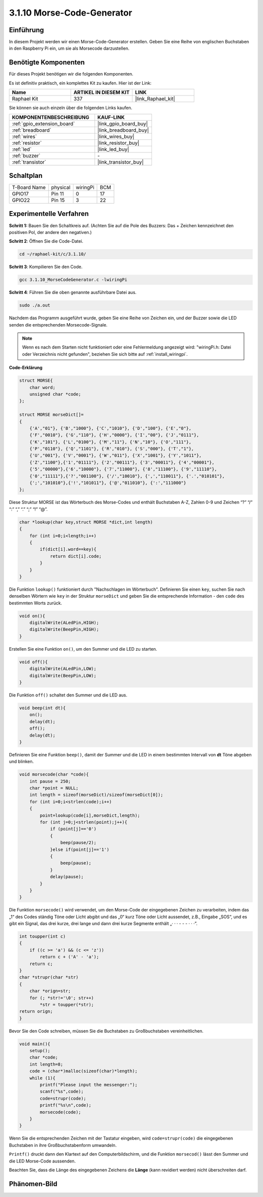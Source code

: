.. _3.1.10_c:

3.1.10 Morse-Code-Generator
~~~~~~~~~~~~~~~~~~~~~~~~~~~~~~~~~

Einführung
-----------------

In diesem Projekt werden wir einen Morse-Code-Generator erstellen. Geben Sie eine Reihe von englischen Buchstaben in den Raspberry Pi ein, um sie als Morsecode darzustellen.

Benötigte Komponenten
------------------------------

Für dieses Projekt benötigen wir die folgenden Komponenten.

.. image:: ../img/list_Morse_Code_Generator.png
    :align: center

Es ist definitiv praktisch, ein komplettes Kit zu kaufen. Hier ist der Link:

.. list-table::
    :widths: 20 20 20
    :header-rows: 1

    *   - Name	
        - ARTIKEL IN DIESEM KIT
        - LINK
    *   - Raphael Kit
        - 337
        - |link_Raphael_kit|

Sie können sie auch einzeln über die folgenden Links kaufen.

.. list-table::
    :widths: 30 20
    :header-rows: 1

    *   - KOMPONENTENBESCHREIBUNG
        - KAUF-LINK

    *   - :ref:`gpio_extension_board`
        - |link_gpio_board_buy|
    *   - :ref:`breadboard`
        - |link_breadboard_buy|
    *   - :ref:`wires`
        - |link_wires_buy|
    *   - :ref:`resistor`
        - |link_resistor_buy|
    *   - :ref:`led`
        - |link_led_buy|
    *   - :ref:`buzzer`
        - \-
    *   - :ref:`transistor`
        - |link_transistor_buy|

Schaltplan
-----------------------

============ ======== ======== ===
T-Board Name physical wiringPi BCM
GPIO17       Pin 11   0        17
GPIO22       Pin 15   3        22
============ ======== ======== ===

.. image:: ../img/Schematic_three_one11.png
   :align: center

Experimentelle Verfahren
----------------------------

**Schritt 1:** Bauen Sie den Schaltkreis auf. (Achten Sie auf die Pole des Buzzers:
Das + Zeichen kennzeichnet den positiven Pol, der andere den negativen.)

.. image:: ../img/image269.png

**Schritt 2**: Öffnen Sie die Code-Datei.

.. raw:: html

   <run></run>

.. code-block:: 

    cd ~/raphael-kit/c/3.1.10/

**Schritt 3**: Kompilieren Sie den Code.

.. raw:: html

   <run></run>

.. code-block:: 

    gcc 3.1.10_MorseCodeGenerator.c -lwiringPi

**Schritt 4**: Führen Sie die oben genannte ausführbare Datei aus.

.. raw:: html

   <run></run>

.. code-block:: 

    sudo ./a.out

Nachdem das Programm ausgeführt wurde, geben Sie eine Reihe von Zeichen ein, und der Buzzer sowie die LED senden die entsprechenden Morsecode-Signale.

.. note::

    Wenn es nach dem Starten nicht funktioniert oder eine Fehlermeldung angezeigt wird: \"wiringPi.h: Datei oder Verzeichnis nicht gefunden\", beziehen Sie sich bitte auf :ref:`install_wiringpi`.

**Code-Erklärung**

.. code-block:: c

    struct MORSE{
        char word;
        unsigned char *code;
    };

    struct MORSE morseDict[]=
    {
        {'A',"01"}, {'B',"1000"}, {'C',"1010"}, {'D',"100"}, {'E',"0"}, 
        {'F',"0010"}, {'G',"110"}, {'H',"0000"}, {'I',"00"}, {'J',"0111"}, 
        {'K',"101"}, {'L',"0100"}, {'M',"11"}, {'N',"10"}, {'O',"111"}, 
        {'P',"0110"}, {'Q',"1101"}, {'R',"010"}, {'S',"000"}, {'T',"1"},
        {'U',"001"}, {'V',"0001"}, {'W',"011"}, {'X',"1001"}, {'Y',"1011"}, 
        {'Z',"1100"},{'1',"01111"}, {'2',"00111"}, {'3',"00011"}, {'4',"00001"}, 
        {'5',"00000"},{'6',"10000"}, {'7',"11000"}, {'8',"11100"}, {'9',"11110"},
        {'0',"11111"},{'?',"001100"}, {'/',"10010"}, {',',"110011"}, {'.',"010101"},
        {';',"101010"},{'!',"101011"}, {'@',"011010"}, {':',"111000"}
    };

Diese Struktur MORSE ist das Wörterbuch des Morse-Codes und enthält
Buchstaben A-Z, Zahlen 0-9 und Zeichen “?” “/” “:” “,” “.” “;” “!” “@”.

.. code-block:: c

    char *lookup(char key,struct MORSE *dict,int length)
    {
        for (int i=0;i<length;i++)
        {
            if(dict[i].word==key){
                return dict[i].code;
            }
        }    
    }

Die Funktion ``lookup()`` funktioniert durch "Nachschlagen im Wörterbuch". Definieren Sie
einen ``key``, suchen Sie nach denselben Wörtern wie ``key`` in der Struktur ``morseDict``
und geben Sie die entsprechende Information - den ``code`` des bestimmten
Worts zurück.

.. code-block:: c

    void on(){
        digitalWrite(ALedPin,HIGH);
        digitalWrite(BeepPin,HIGH);     
    }

Erstellen Sie eine Funktion ``on()``, um den Summer und die LED zu starten.

.. code-block:: c

    void off(){
        digitalWrite(ALedPin,LOW);
        digitalWrite(BeepPin,LOW);
    }

Die Funktion ``off()`` schaltet den Summer und die LED aus.

.. code-block:: c

    void beep(int dt){
        on();
        delay(dt);
        off();
        delay(dt);
    }

Definieren Sie eine Funktion ``beep()``, damit der Summer und die LED in einem bestimmten Intervall von **dt** Töne abgeben
und blinken.

.. code-block:: c

    void morsecode(char *code){
        int pause = 250;
        char *point = NULL;
        int length = sizeof(morseDict)/sizeof(morseDict[0]);
        for (int i=0;i<strlen(code);i++)
        {
            point=lookup(code[i],morseDict,length);
            for (int j=0;j<strlen(point);j++){
                if (point[j]=='0')
                {
                    beep(pause/2);
                }else if(point[j]=='1')
                {
                    beep(pause);
                }
                delay(pause);
            }
        }
    }

Die Funktion ``morsecode()`` wird verwendet, um den Morse-Code der eingegebenen
Zeichen zu verarbeiten, indem das „1“ des Codes ständig Töne oder Licht abgibt
und das „0“ kurz Töne oder Licht aussendet, z.B., Eingabe „SOS“, und es
gibt ein Signal, das drei kurze, drei lange und dann drei kurze Segmente enthält „· · · - - - · · ·”.

.. code-block:: c

    int toupper(int c)
    {
        if ((c >= 'a') && (c <= 'z'))
            return c + ('A' - 'a');
        return c;
    }
    char *strupr(char *str)
    {
        char *orign=str;
        for (; *str!='\0'; str++)
            *str = toupper(*str);
    return orign;
    }

Bevor Sie den Code schreiben, müssen Sie die Buchstaben zu Großbuchstaben vereinheitlichen.

.. code-block:: c

    void main(){
        setup();
        char *code;
        int length=8;
        code = (char*)malloc(sizeof(char)*length);
        while (1){
            printf("Please input the messenger:");
            scanf("%s",code);
            code=strupr(code);
            printf("%s\n",code);
            morsecode(code);
        }
    }

Wenn Sie die entsprechenden Zeichen mit der Tastatur eingeben,
wird ``code=strupr(code)`` die eingegebenen Buchstaben in ihre Großbuchstabenform umwandeln.

``Printf()`` druckt dann den Klartext auf den Computerbildschirm, und die
Funktion ``morsecod()`` lässt den Summer und die LED Morse-Code aussenden.

Beachten Sie, dass die Länge des eingegebenen Zeichens die
**Länge** (kann revidiert werden) nicht überschreiten darf.

Phänomen-Bild
-----------------------

.. image:: ../img/image270.jpeg
   :align: center
